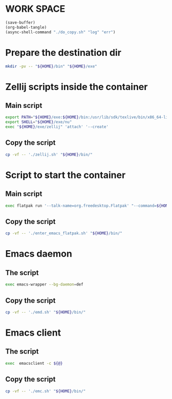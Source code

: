 * WORK SPACE
#+begin_src emacs-lisp
  (save-buffer)
  (org-babel-tangle)
  (async-shell-command "./do_copy.sh" "log" "err")
#+end_src

#+RESULTS:
: #<window 482 on log>

* Prepare the destination dir
#+begin_src sh :shebang #!/bin/sh :results output :tangle ./do_copy.sh
  mkdir -pv -- "${HOME}/bin" "${HOME}/exe"
#+end_src

* Zellij scripts inside the container

** Main script
#+begin_src sh :shebang #!/bin/sh :results output :tangle ./zellij.sh
  export PATH="${HOME}/exe:${HOME}/bin:/usr/lib/sdk/texlive/bin/x86_64-linux:/usr/lib/sdk/texlive/bin:/usr/lib/sdk/llvm19/bin:/usr/lib/sdk/rust-stable/bin:/app/bin:/usr/local/sbin:/usr/sbin:/sbin:/usr/local/bin:/usr/bin:/bin:"
  export SHELL="${HOME}/exe/nu"
  exec "${HOME}/exe/zellij" 'attach' '--create'
#+end_src

** Copy the script
#+begin_src sh :shebang #!/bin/sh :results output :tangle ./do_copy.sh
  cp -vf -- './zellij.sh' "${HOME}/bin/"
#+end_src

* Script to start the container

** Main script
#+begin_src sh :shebang #!/bin/sh :results output :tangle ./enter_emacs_flatpak.sh
  exec flatpak run '--talk-name=org.freedesktop.Flatpak' "--command=${HOME}/bin/zellij.sh" 'org.gnu.emacs'
#+end_src

** Copy the script
#+begin_src sh :shebang #!/bin/sh :results output :tangle ./do_copy.sh
  cp -vf -- './enter_emacs_flatpak.sh' "${HOME}/bin/"
#+end_src

* Emacs daemon

** The script
#+begin_src sh :shebang #!/bin/sh :results output :tangle ./emd.sh
  exec emacs-wrapper --bg-daemon=def
#+end_src

** Copy the script
#+begin_src sh :shebang #!/bin/sh :results output :tangle ./do_copy.sh
  cp -vf -- './emd.sh' "${HOME}/bin/"
#+end_src

* Emacs client

** The script
#+begin_src sh :shebang #!/bin/sh :results output :tangle ./emc.sh
  exec  emacsclient -c ${@}
#+end_src

** Copy the script
#+begin_src sh :shebang #!/bin/sh :results output :tangle ./do_copy.sh
  cp -vf -- './emc.sh' "${HOME}/bin/"
#+end_src
